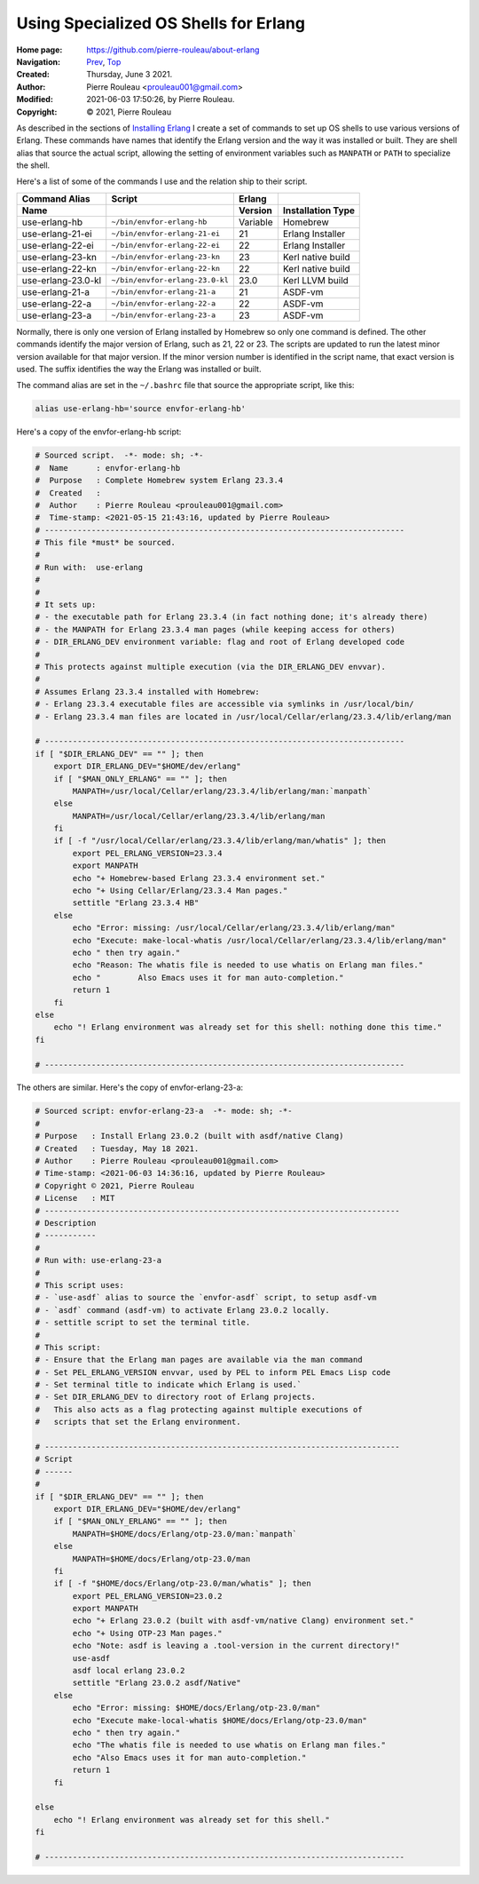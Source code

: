 ======================================
Using Specialized OS Shells for Erlang
======================================

:Home page: https://github.com/pierre-rouleau/about-erlang
:Navigation: Prev_, Top_
:Created:  Thursday, June  3 2021.
:Author:  Pierre Rouleau <prouleau001@gmail.com>
:Modified: 2021-06-03 17:50:26, by Pierre Rouleau.
:Copyright: © 2021, Pierre Rouleau

.. _Prev:  erlang-man-with-emacs.rst
.. _Top:   installing-erlang.rst


.. contents::  **Table of Contents**
.. sectnum::

.. ---------------------------------------------------------------------------

As described in the sections of `Installing Erlang`_ I create a set of commands
to set up OS shells to use various versions of Erlang.  These commands have
names that identify the Erlang version and the way it was installed or built.
They are shell alias that source the actual script, allowing the setting of
environment variables such as ``MANPATH`` or ``PATH`` to specialize the shell.

Here's a list of some of the commands I use and the relation ship to their
script.

================== =============================== ========= =================
Command Alias      Script                          Erlang
Name                                               Version   Installation Type
================== =============================== ========= =================
use-erlang-hb      ``~/bin/envfor-erlang-hb``      Variable  Homebrew
use-erlang-21-ei   ``~/bin/envfor-erlang-21-ei``   21        Erlang Installer
use-erlang-22-ei   ``~/bin/envfor-erlang-22-ei``   22        Erlang Installer
use-erlang-23-kn   ``~/bin/envfor-erlang-23-kn``   23        Kerl native build
use-erlang-22-kn   ``~/bin/envfor-erlang-22-kn``   22        Kerl native build
use-erlang-23.0-kl ``~/bin/envfor-erlang-23.0-kl`` 23.0      Kerl LLVM build
use-erlang-21-a    ``~/bin/envfor-erlang-21-a``    21        ASDF-vm
use-erlang-22-a    ``~/bin/envfor-erlang-22-a``    22        ASDF-vm
use-erlang-23-a    ``~/bin/envfor-erlang-23-a``    23        ASDF-vm
================== =============================== ========= =================

Normally, there is only one version of Erlang installed by Homebrew so only
one command is defined.  The other commands identify the major version of
Erlang, such as 21, 22 or 23.  The scripts are updated to run the latest minor
version available for that major version.  If the minor version number is
identified in the script name, that exact version is used.  The suffix
identifies the way the Erlang was installed or built.


The command alias are set in the ``~/.bashrc`` file that source the
appropriate script, like this:

.. code:: shell

          alias use-erlang-hb='source envfor-erlang-hb'

Here's a copy of the envfor-erlang-hb script:

.. code:: shell

    # Sourced script.  -*- mode: sh; -*-
    #  Name      : envfor-erlang-hb
    #  Purpose   : Complete Homebrew system Erlang 23.3.4
    #  Created   :
    #  Author    : Pierre Rouleau <prouleau001@gmail.com>
    #  Time-stamp: <2021-05-15 21:43:16, updated by Pierre Rouleau>
    # -----------------------------------------------------------------------------
    # This file *must* be sourced.
    #
    # Run with:  use-erlang
    #
    #
    # It sets up:
    # - the executable path for Erlang 23.3.4 (in fact nothing done; it's already there)
    # - the MANPATH for Erlang 23.3.4 man pages (while keeping access for others)
    # - DIR_ERLANG_DEV environment variable: flag and root of Erlang developed code
    #
    # This protects against multiple execution (via the DIR_ERLANG_DEV envvar).
    #
    # Assumes Erlang 23.3.4 installed with Homebrew:
    # - Erlang 23.3.4 executable files are accessible via symlinks in /usr/local/bin/
    # - Erlang 23.3.4 man files are located in /usr/local/Cellar/erlang/23.3.4/lib/erlang/man

    # -----------------------------------------------------------------------------
    if [ "$DIR_ERLANG_DEV" == "" ]; then
        export DIR_ERLANG_DEV="$HOME/dev/erlang"
        if [ "$MAN_ONLY_ERLANG" == "" ]; then
            MANPATH=/usr/local/Cellar/erlang/23.3.4/lib/erlang/man:`manpath`
        else
            MANPATH=/usr/local/Cellar/erlang/23.3.4/lib/erlang/man
        fi
        if [ -f "/usr/local/Cellar/erlang/23.3.4/lib/erlang/man/whatis" ]; then
            export PEL_ERLANG_VERSION=23.3.4
            export MANPATH
            echo "+ Homebrew-based Erlang 23.3.4 environment set."
            echo "+ Using Cellar/Erlang/23.3.4 Man pages."
            settitle "Erlang 23.3.4 HB"
        else
            echo "Error: missing: /usr/local/Cellar/erlang/23.3.4/lib/erlang/man"
            echo "Execute: make-local-whatis /usr/local/Cellar/erlang/23.3.4/lib/erlang/man"
            echo " then try again."
            echo "Reason: The whatis file is needed to use whatis on Erlang man files."
            echo "        Also Emacs uses it for man auto-completion."
            return 1
        fi
    else
        echo "! Erlang environment was already set for this shell: nothing done this time."
    fi

    # -----------------------------------------------------------------------------


The others are similar.  Here's the copy of envfor-erlang-23-a:

.. code:: shell

    # Sourced script: envfor-erlang-23-a  -*- mode: sh; -*-
    #
    # Purpose   : Install Erlang 23.0.2 (built with asdf/native Clang)
    # Created   : Tuesday, May 18 2021.
    # Author    : Pierre Rouleau <prouleau001@gmail.com>
    # Time-stamp: <2021-06-03 14:36:16, updated by Pierre Rouleau>
    # Copyright © 2021, Pierre Rouleau
    # License   : MIT
    # ----------------------------------------------------------------------------
    # Description
    # -----------
    #
    # Run with: use-erlang-23-a
    #
    # This script uses:
    # - `use-asdf` alias to source the `envfor-asdf` script, to setup asdf-vm
    # - `asdf` command (asdf-vm) to activate Erlang 23.0.2 locally.
    # - settitle script to set the terminal title.
    #
    # This script:
    # - Ensure that the Erlang man pages are available via the man command
    # - Set PEL_ERLANG_VERSION envvar, used by PEL to inform PEL Emacs Lisp code
    # - Set terminal title to indicate which Erlang is used.`
    # - Set DIR_ERLANG_DEV to directory root of Erlang projects.
    #   This also acts as a flag protecting against multiple executions of
    #   scripts that set the Erlang environment.

    # ----------------------------------------------------------------------------
    # Script
    # ------
    #
    if [ "$DIR_ERLANG_DEV" == "" ]; then
        export DIR_ERLANG_DEV="$HOME/dev/erlang"
        if [ "$MAN_ONLY_ERLANG" == "" ]; then
            MANPATH=$HOME/docs/Erlang/otp-23.0/man:`manpath`
        else
            MANPATH=$HOME/docs/Erlang/otp-23.0/man
        fi
        if [ -f "$HOME/docs/Erlang/otp-23.0/man/whatis" ]; then
            export PEL_ERLANG_VERSION=23.0.2
            export MANPATH
            echo "+ Erlang 23.0.2 (built with asdf-vm/native Clang) environment set."
            echo "+ Using OTP-23 Man pages."
            echo "Note: asdf is leaving a .tool-version in the current directory!"
            use-asdf
            asdf local erlang 23.0.2
            settitle "Erlang 23.0.2 asdf/Native"
        else
            echo "Error: missing: $HOME/docs/Erlang/otp-23.0/man"
            echo "Execute make-local-whatis $HOME/docs/Erlang/otp-23.0/man"
            echo " then try again."
            echo "The whatis file is needed to use whatis on Erlang man files."
            echo "Also Emacs uses it for man auto-completion."
            return 1
        fi

    else
        echo "! Erlang environment was already set for this shell."
    fi

    # -----------------------------------------------------------------------------


.. _Installing Erlang: installing-erlang.rst



.. ---------------------------------------------------------------------------

..
       Local Variables:
       time-stamp-line-limit: 10
       time-stamp-start: "^:Modified:[ \t]+\\\\?"
       time-stamp-end:   "\\.$"
       End:
